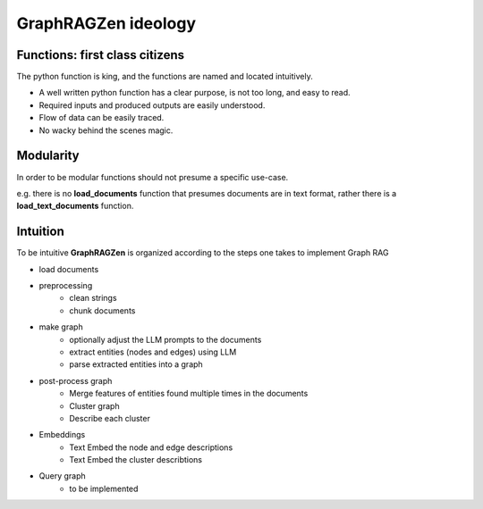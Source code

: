 GraphRAGZen ideology
=========================

Functions: first class citizens
----------------------------------

The python function is king, and the functions are named and located intuitively. 

- A well written python function has a clear purpose, is not too long, and easy to read.
- Required inputs and produced outputs are easily understood.
- Flow of data can be easily traced.
- No wacky behind the scenes magic.

Modularity
------------
In order to be modular functions should not presume a specific use-case. 

e.g. there is no **load_documents** function that presumes documents are in text format, rather 
there is a **load_text_documents** function.

Intuition
------------
To be intuitive **GraphRAGZen** is organized according to the steps one takes to implement Graph RAG

- load documents
- preprocessing
    - clean strings
    - chunk documents
- make graph
    - optionally adjust the LLM prompts to the documents
    - extract entities (nodes and edges) using LLM
    - parse extracted entities into a graph
- post-process graph
    - Merge features of entities found multiple times in the documents
    - Cluster graph
    - Describe each cluster
- Embeddings
    - Text Embed the node and edge descriptions
    - Text Embed the cluster describtions
- Query graph
    - to be implemented
